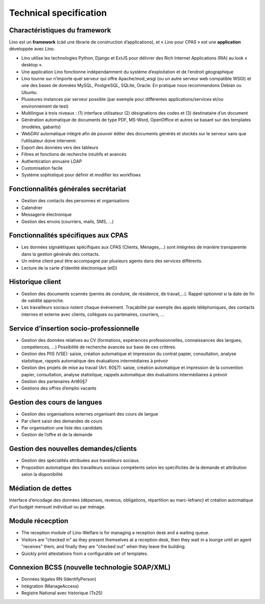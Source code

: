 .. _welfare.features:

==============================
Technical specification
==============================

Charactéristiques du framework
------------------------------

Lino est un **framework** (càd une librarie de construction d’applications), 
et « Lino pour CPAS » est une **application** développée avec Lino.

- Lino utilise les technologies Python, Django et ExtJS pour délivrer 
  des Rich Internet Applications (RIA) au look « desktop ».
- Une application Lino fonctionne indépendamment du système d’exploitation 
  et de l’endroit géographique
- Lino tourne sur n’importe quel serveur qui offre Apache/mod_wsgi 
  (ou un autre serveur web compatible WSGI) et une des bases de 
  données MySQL, PostgreSQL, SQLite, Oracle. 
  En pratique nous recommendons Debian ou Ubuntu.
- Plusieures instances par serveur possible (par exemple pour différentes 
  applications/services et/ou environnement de test)
- Multilingue à trois niveaux : 
  (1) interface utilisateur 
  (2) désignations des codes et (3) destinataire d’un document
- Génération automatique de documents de type PDF, MS-Word, OpenOffice et autres se basant sur des templates (modèles, gabarits)
- WebDAV automatique intégré afin de pouvoir éditer des documents générés et stockés sur le serveur sans que l’utilisateur doive intervenir.
- Export des données vers des tableurs
- Filtres et fonctions de recherche intuitifs et avancés
- Authentication annuaire LDAP
- Customisation facile
- Système sophistiqué pour définir et modifier les workflows 

Fonctionnalités générales secrétariat
-------------------------------------

- Gestion des contacts des personnes et organisations
- Calendrier
- Messagerie électronique
- Gestion des envois (courriers, mails, SMS, ...) 

Fonctionnalités spécifiques aux CPAS 
-------------------------------------

- Les données signalétiques spécifiques aux CPAS (Clients, Ménages,...) 
  sont intégrées de manière transparente dans la gestion générale des contacts.
  
- Un même client peut être accompagné par plusieurs agents dans des services différents.

- Lecture de la carte d'identité électronique (eID)
  

Historique client
-----------------

- Gestion des documents scannés (permis de conduire, de résidence, de travail,...).
  Rappel optionnel si la date de fin de validité approche.
  
- Les travailleurs sociaux notent chaque événement. 
  Traçabilité par exemple des appels téléphoniques, des contacts internes et externe avec clients, 
  collègues ou partenaires, courriers, ...
  
Service d’insertion socio-professionnelle
-----------------------------------------

- Gestion des données relatives au CV (formations, expériences professionnelles, 
  connaissances des langues, compétences, ...)  
  Possibilité de recherche avancée sur base de ces critères.
  
- Gestion des PIIS (VSE): saisie, création automatique et impression du contrat papier, 
  consultation, analyse statistique, rappels automatique des évaluations intermédiaires 
  à prévoir
  
- Gestion des projets de mise au travail (Art. 60§7): saisie, création automatique et impression de la convention papier, consultation, analyse statistique, rappels automatique des évaluations intermédiaires à prévoir

- Gestion des partenaires Art60§7

- Gestions des offres d’emploi vacants 

Gestion des cours de langues
----------------------------

- Gestion des organisations externes organisant des cours de langue
- Par client saisir des demandes de cours
- Par organisation une liste des candidats
- Gestion de l’offre et de la demande

Gestion des nouvelles demandes/clients
--------------------------------------

- Gestion des spécialités attribuées aux travailleurs sociaux.
- Proposition automatique des travailleurs sociaux compétents selon les spécificités de la demande et attribution selon la disponibilité

Médiation de dettes
-------------------

Interface d’encodage des données (dépenses, revenus, obligations, répartition au marc-lefranc)
et création automatique d’un budget mensuel individuel ou par ménage.

Module récecption
-----------------

- The reception module of Lino-Welfare 
  is for managing a reception desk and a waiting queue.

- Visitors are "checked in" as they present themselves at a 
  reception desk,
  then they wait in a lounge until an agent "receives" them,
  and finally they are "checked out" when they leave the building.
  
- Quickly print attestations from a configurable 
  set of templates.

Connexion BCSS (nouvelle technologie SOAP/XML)
----------------------------------------------

- Données légales RN (IdentifyPerson)
- Intégration (ManageAccess)
- Registre National avec historique (Tx25)


